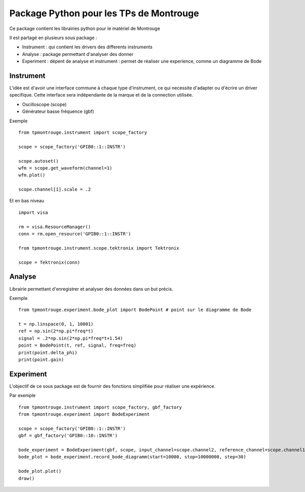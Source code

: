 Package Python pour les TPs de Montrouge
========================================

Ce package contient les librairies python pour le matériel de Montrouge

Il est partagé en plusieurs sous package : 

* Instrument : qui contient les drivers des differents instruments
* Analyse : package permettant d'analyser des donner
* Experiment : dépent de analyse et instrument : permet de réaliser une experience, comme un diagramme de Bode

Instrument
----------

L'idée est d'avoir une interface commune à chaque type d'instrument, ce qui necessite d'adapter ou d'écrire un driver specifique. Cette interface sera indépendante de la marque et de la connection utilisée. 

* Oscilloscope (scope)
* Générateur basse fréquence (gbf)

Exemple :: 
    
    from tpmontrouge.instrument import scope_factory

    scope = scope_factory('GPIB0::1::INSTR')

    scope.autoset()
    wfm = scope.get_waveform(channel=1)
    wfm.plot()

    scope.channel[1].scale = .2

Et en bas niveau ::

    import visa

    rm = visa.ResourceManager()
    conn = rm.open_resource('GPIB0::1::INSTR')

    from tpmontrouge.instrument.scope.tektronix import Tektronix 
    
    scope = Tektronix(conn)


Analyse 
-------

Librairie permettant d'enregistrer et analyser des données dans un but précis. 

Exemple ::

    from tpmontrouge.experiment.bode_plot import BodePoint # point sur le diagramme de Bode

    t = np.linspace(0, 1, 10001)
    ref = np.sin(2*np.pi*freq*t)
    signal = .2*np.sin(2*np.pi*freq*t+1.54)
    point = BodePoint(t, ref, signal, freq=freq)
    print(point.delta_phi)
    print(point.gain)



Experiment
----------

L'objectif de ce sous package est de fournir des fonctions simplifiée pour réaliser une expérience. 

Par exemple :: 

    from tpmontrouge.instrument import scope_factory, gbf_factory
    from tpmontrouge.experiment import BodeExperiment

    scope = scope_factory('GPIB0::1::INSTR')
    gbf = gbf_factory('GPIB0::10::INSTR')

    bode_experiment = BodeExperiment(gbf, scope, input_channel=scope.channel2, reference_channel=scope.channel1, disp=True)
    bode_plot = bode_experiment.record_bode_diagramm(start=10000, stop=10000000, step=30)

    bode_plot.plot()
    draw()
